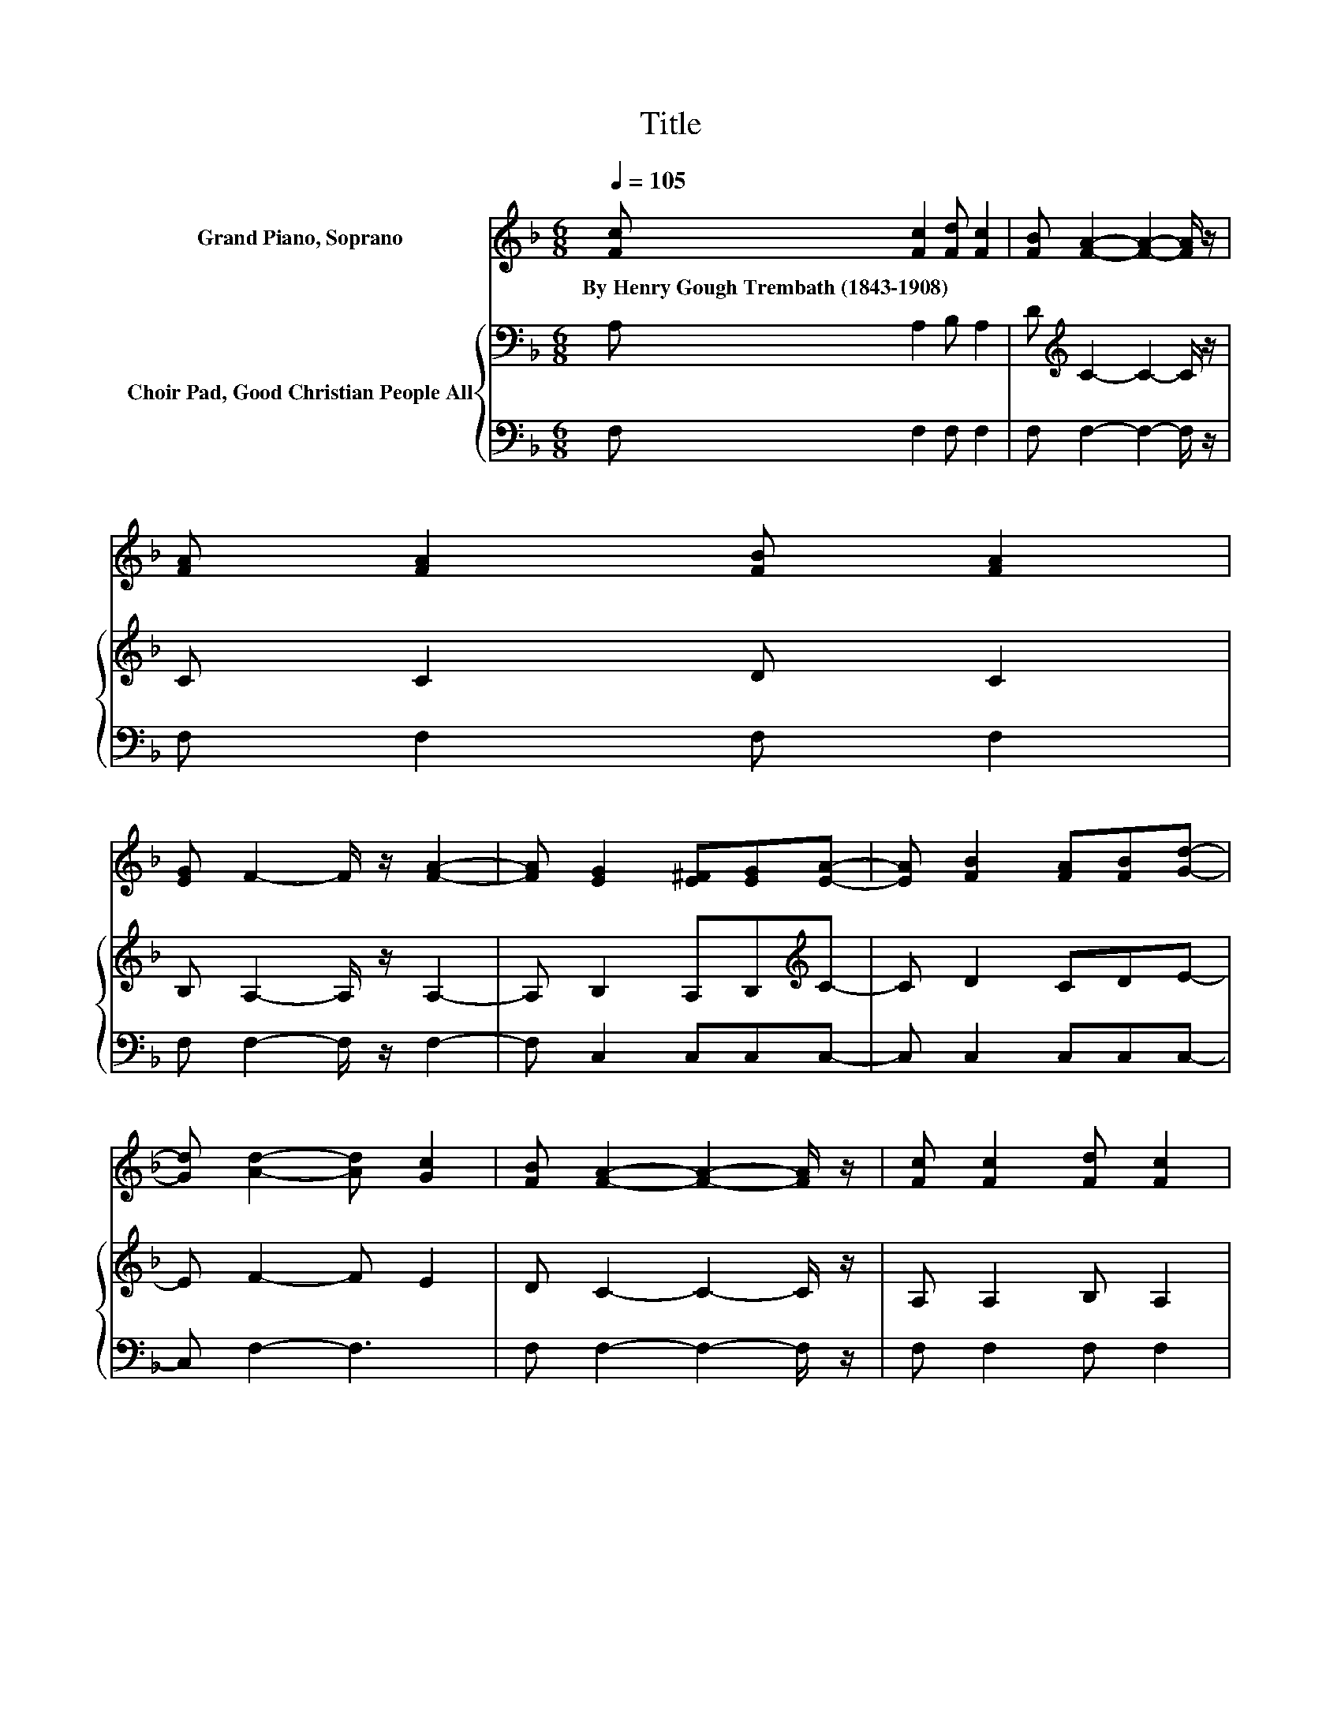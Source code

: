 X:1
T:Title
%%score ( 1 2 ) { ( 3 5 ) | 4 }
L:1/8
Q:1/4=105
M:6/8
K:F
V:1 treble nm="Grand Piano, Soprano"
V:2 treble 
V:3 bass nm="Choir Pad, Good Christian People All"
V:5 bass 
V:4 bass 
V:1
 [Fc] [Fc]2 [Fd] [Fc]2 | [FB] [FA]2- [FA]2- [FA]/ z/ | [FA] [FA]2 [FB] [FA]2 | %3
w: By~Henry~Gough~Trembath~(1843\-1908) * * *|||
 [EG] F2- F/ z/ [FA]2- | [FA] [EG]2 [E^F][EG][EA]- | [EA] [FB]2 [FA][FB][Gd]- | %6
w: |||
 [Gd] [Ad]2- [Ad] [Gc]2 | [FB] [FA]2- [FA]2- [FA]/ z/ | [Fc] [Fc]2 [Fd] [Fc]2 | %9
w: |||
 [FB] [FA]2- [FA]2- [FA]/ z/ | [FA] [FA]2 [GB] [FA]2 |[M:2/4] [EG] F2 [Fc]- | %12
w: |||
 [Fc][Q:1/4=95][FB]- [FB]/[EA]/[DG] | .[CF]2 DC | [Gc]2 [Gc][F=B]- | [FB]/[EA]/[DG] [CF][=B,E] | %16
w: ||||
 [=B,D]C D/E/F/G/ | A/B/c [EG]B- | B-[GB] [Gc]/[GB]/[FA] | [FB][EG]- [EG]/F/F- | F2 F[FA]- | %21
w: |||||
 [FA]2 [FA][Ac]- | [Ac] [Bd]2 [Ac]- | [Ac]4- | [Ac] [FA]2 [FB]- | [FB]/[FB]/[FB] [FB][FA]- | %26
w: |||||
 [FA]/[EG]/F F[Fd]- | [Fd]/[Fd]/[Ee] [Ed][Fc]- | [Fc]/[FB]/[FA] [FA][FB]- | [FB] [Fd]2 [Fc]- | %30
w: ||||
 [Fc]2 [Ec][FAcf]- | [FAcf]4- | [FAcf]4 |] %33
w: |||
V:2
 x6 | x6 | x6 | x6 | x6 | x6 | x6 | x6 | x6 | x6 | x6 |[M:2/4] x4 | x4 | z .[=B,CE]3 | x4 | x4 | %16
 x4 | z2 z F- | F z z2 | x4 | x4 | x4 | x4 | x4 | x4 | x4 | x4 | x4 | x4 | x4 | x4 | x4 | x4 |] %33
V:3
 A, A,2 B, A,2 | D[K:treble] C2- C2- C/ z/ | C C2 D C2 | B, A,2- A,/ z/ A,2- | %4
 A, B,2 A,B,[K:treble]C- | C D2 CDE- | E F2- F E2 | D C2- C2- C/ z/ | A, A,2 B, A,2 | %9
 D[K:treble] C2- C2- C/ z/ | A, A,2 A, A,2 |[M:2/4] ^C D2 D- | DD- D/C/[K:bass]=B, | z .G,3 | %14
 E2 ED- | D/C/C[K:bass] A,G, | F,E, D,/E,/F,/G,/ | A,/B,/[K:treble]C CB, | DC C/C/C | %19
 D[K:bass]B,- B,/A,/A,- | A,2 A,[K:treble]C- | C2 C_E- | ED =EF- | F4- | F C2[K:bass] B,- | %25
 B,/B,/B, D[K:treble]C- | C/B,/A, CD- | D/D/B, B,C- | C/C/C CD- | D[K:bass] B,2 G,- | %30
 G,2 G,[F,A,C]- | [F,A,C]4- | [F,A,C]4 |] %33
V:4
 F, F,2 F, F,2 | F, F,2- F,2- F,/ z/ | F, F,2 F, F,2 | F, F,2- F,/ z/ F,2- | F, C,2 C,C,C,- | %5
 C, C,2 C,C,C,- | C, F,2- F,3 | F, F,2- F,2- F,/ z/ | F, F,2 F, F,2 | F, F,2- F,2- F,/ z/ | %10
 F, D,2 D, D,2 |[M:2/4] D, D,2 D,- | D,G,- G,/G,/[G,,G,] | [G,,G,] [G,,C,]2 C, | C,2 C,G,- | %15
 G,/G,/G, G,G,, | G,,C, z2 | z2 C,D,- | D,E, E,/E,/F, | B,,C,- C,/F,/F,- | F,2 F,F,- | F,2 F,F,- | %22
 F, F,2 F,- | F,4- | F, F,2 D,- | D,/D,/D, B,,F,- | F,/F,/F, A,B,- | B,/B,/G, G,A,- | %28
 A,/G,/F, F,B,- | B, G,2 C,- | C,2 C,F,,- | F,,4- | F,,4 |] %33
V:5
 x6 | x[K:treble] x5 | x6 | x6 | x5[K:treble] x | x6 | x6 | x6 | x6 | x[K:treble] x5 | x6 | %11
[M:2/4] x4 | x3[K:bass] x | .A,2 F,E, | x4 | x2[K:bass] x2 | x4 | x[K:treble] x3 | x4 | %19
 x[K:bass] x3 | x3[K:treble] x | x4 | x4 | x4 | x3[K:bass] x | x3[K:treble] x | x4 | x4 | x4 | %29
 x[K:bass] x3 | x4 | x4 | x4 |] %33

